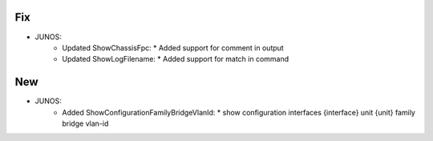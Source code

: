 --------------------------------------------------------------------------------
                                Fix
--------------------------------------------------------------------------------
* JUNOS:
    * Updated ShowChassisFpc:
      * Added support for comment in output
    * Updated ShowLogFilename:
      * Added support for match in command
  
--------------------------------------------------------------------------------
                                New
--------------------------------------------------------------------------------
* JUNOS:
    * Added ShowConfigurationFamilyBridgeVlanId:
      * show configuration interfaces {interface} unit {unit} family bridge vlan-id
  